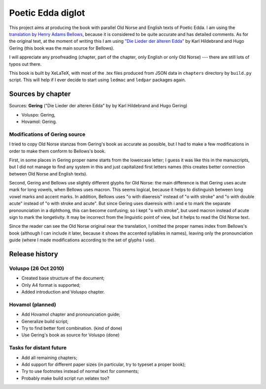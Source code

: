 ==================
Poetic Edda diglot
==================

This project aims at producing the book with parallel Old Norse and English texts of Poetic Edda.
I am using the `translation by Henry Adams Bellows <http://www.archive.org/details/poeticedda00belluoft>`_,
because it is considered to be quite accurate and has detailed comments.
As for the original text, at the moment of writing this I am using
`"Die Lieder der älteren Edda" <http://www.archive.org/details/dieliederderedda0301geriuoft>`_
by Karl Hildebrand and Hugo Gering (this book was the main source for Bellows).

I will appreciate any proofreading (chapter, part of the chapter, only English or only Old Norse) ---
there are still lots of typos out there.

This book is built by XeLaTeX, with most of the .tex files produced
from JSON data in ``chapters`` directory by ``build.py`` script.
This will help if I ever decide to start using ``ledmac`` and ``ledpar`` packages again.

------------------
Sources by chapter
------------------

Sources: **Gering** ("Die Lieder der alteren Edda" by by Karl Hildebrand and Hugo Gering)

* Voluspo: Gering,
* Hovamol: Gering.

~~~~~~~~~~~~~~~~~~~~~~~~~~~~~~
Modifications of Gering source
~~~~~~~~~~~~~~~~~~~~~~~~~~~~~~

I tried to copy Old Norse stanzas from Gering's book as accurate as possible,
but I had to make a few modifications in order to make them conform to
Bellows's book.

First, in some places in Gering proper name starts from the lowercase letter;
I guess it was like this in the manuscripts, but I did not manage to find any system in this
and just capitalized first letters names (this creates better connection between
Old Norse and English texts).

Second, Gering and Bellows use slightly different glyphs for Old Norse: the main difference is
that Gering uses acute mark for long vowels, when Bellows uses macron.
This seems logical, because it helps to distinguish between long vowel marks and accent marks.
In addition, Bellows uses "o with diaeresis" instead of "o with stroke"
and "o with double acute" instead of "o with stroke and acute".
But since Gering uses diaeresis with i and e to mark the separate pronounciation in a diphthong,
this can become confusing; so I kept "o with stroke", but used macron instead of acute sign
to mark the longetivity.
It may be incorrect from the linguistic point of view, but it helps to read the Old Norse text.

Since the reader can see the Old Norse original near the translation, I omitted the
proper names index from Bellows's book (although I can include it later,
because it shows the accented syllables in names), leaving only the pronounciation guide
(where I made modifications according to the set of glyphs I use).

---------------
Release history
---------------

~~~~~~~~~~~~~~~~~~~~~
Voluspo (26 Oct 2010)
~~~~~~~~~~~~~~~~~~~~~

* Created base structure of the document;
* Only A4 format is supported;
* Added introduction and Voluspo chapter.

~~~~~~~~~~~~~~~~~
Hovamol (planned)
~~~~~~~~~~~~~~~~~

* Add Hovamol chapter and pronounciation guide;
* Generalize build script;
* Try to find better font combination. (kind of done)
* Use Gering's book as source for Voluspo (done)

~~~~~~~~~~~~~~~~~~~~~~~~
Tasks for distant future
~~~~~~~~~~~~~~~~~~~~~~~~

* Add all remaining chapters;
* Add support for different paper sizes (in particular, try to typeset a proper book);
* Try to use footnotes instead of normal text for comments;
* Probably make build script run xelatex too?
